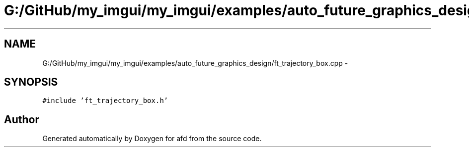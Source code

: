 .TH "G:/GitHub/my_imgui/my_imgui/examples/auto_future_graphics_design/ft_trajectory_box.cpp" 3 "Thu Jun 14 2018" "afd" \" -*- nroff -*-
.ad l
.nh
.SH NAME
G:/GitHub/my_imgui/my_imgui/examples/auto_future_graphics_design/ft_trajectory_box.cpp \- 
.SH SYNOPSIS
.br
.PP
\fC#include 'ft_trajectory_box\&.h'\fP
.br

.SH "Author"
.PP 
Generated automatically by Doxygen for afd from the source code\&.
